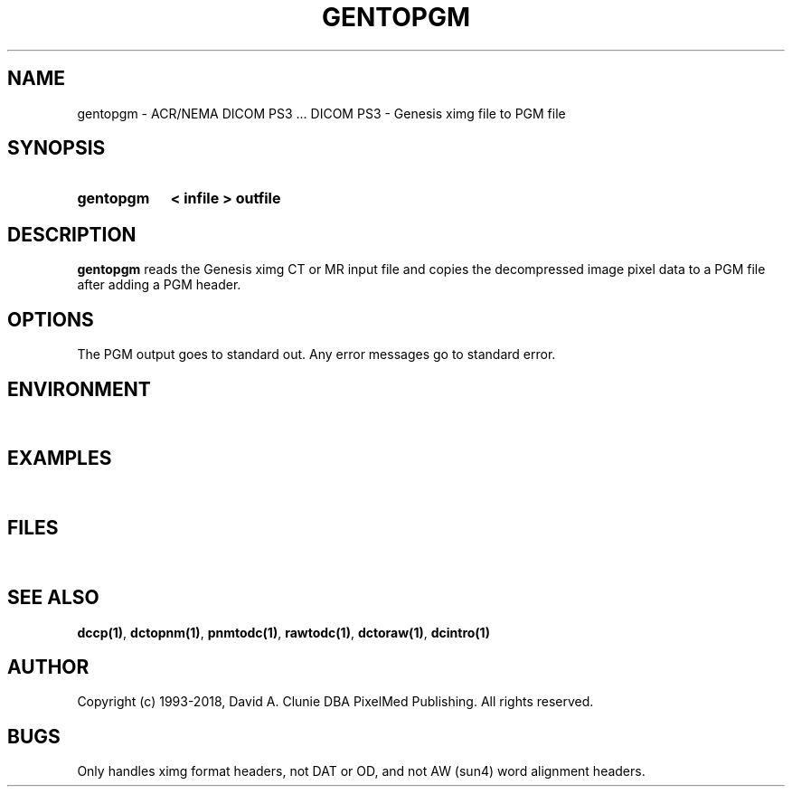 .TH GENTOPGM 1 "05 April 1998" "DICOM PS3" "DICOM PS3 - Genesis image to PGM file"
.SH NAME
gentopgm \- ACR/NEMA DICOM PS3 ... DICOM PS3 - Genesis ximg file to PGM file
.SH SYNOPSIS
.HP 10
.B gentopgm
.B < " infile"
.B > " outfile"
.SH DESCRIPTION
.LP
.B gentopgm
reads the Genesis ximg CT or MR input file and copies the decompressed image
pixel data to a PGM file after adding a PGM header.
.SH OPTIONS
The PGM output goes to standard out.
Any error messages go to standard error.
.SH ENVIRONMENT
.LP
\ 
.SH EXAMPLES
.LP
\ 
.SH FILES
.LP
\ 
.SH SEE ALSO
.BR dccp(1) ,
.BR dctopnm(1) ,
.BR pnmtodc(1) ,
.BR rawtodc(1) ,
.BR dctoraw(1) ,
.BR dcintro(1)
.SH AUTHOR
Copyright (c) 1993-2018, David A. Clunie DBA PixelMed Publishing. All rights reserved.
.SH BUGS
Only handles ximg format headers, not DAT or OD, and not AW
(sun4) word alignment headers.
